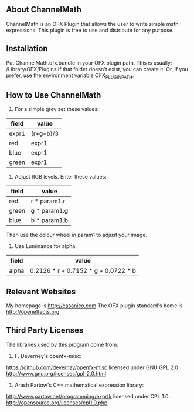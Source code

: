 ** About ChannelMath

ChannelMath is an OFX Plugin that allows the user to write simple
math expressions. This plugin is free to use and distribute for any purpose.

** Installation

 Put ChannelMath.ofx.bundle in your OFX plugin path. This is usually:
  /Library/OFX/Plugins
  If that folder doesn't exist, you can create it. Or, if you prefer, use the environment
  variable OFX_PLUGIN_PATH.

** How to Use ChannelMath 

1. For a simple grey set these values:
| field | value     |
|-------+-----------|
| expr1 | (r+g+b)/3 |
| red   | expr1     |
| blue  | expr1     |
| green | expr1     |

2. Adjust  RGB levels. Enter these values:
| field  | value        |
|--------+--------------|
| red    | r * param1.r |
| green  | g * param1.g |
| blue   | b * param1.b |
Then use the colour wheel in param1 to adjust your image.

3. Use Luminance for alpha:
| field | value                                |
|-------+--------------------------------------|
| alpha | 0.2126 * r + 0.7152 * g + 0.0722 * b |

** Relevant Websites 

My homepage is http://casanico.com
The OFX plugin standard's home is http://openeffects.org

** Third Party Licenses 

The libraries used by this program come from:

1. F. Deverney's openfx-misc:
https://github.com/devernay/openfx-misc
licensed under GNU GPL 2.0: http://www.gnu.org/licenses/gpl-2.0.html

2. Arash Partow's C++ mathematical expression library:
http://www.partow.net/programming/exprtk
licensed under CPL 1.0: http://opensource.org/licenses/cpl1.0.php
